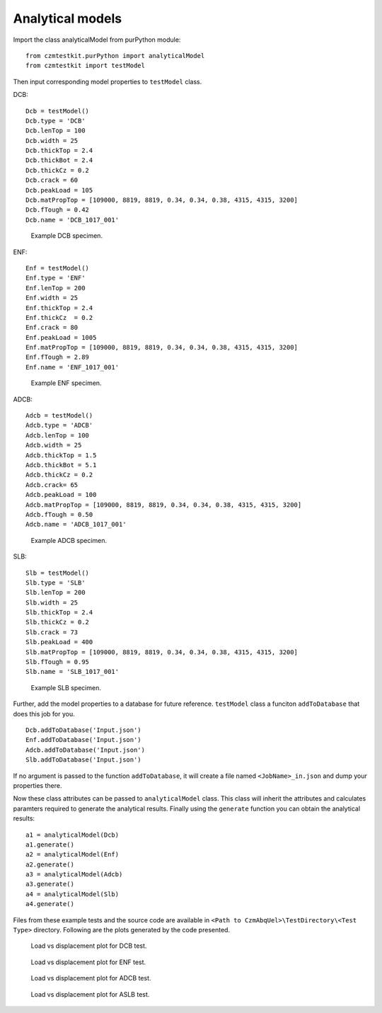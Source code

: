 Analytical models
===================

Import the class analyticalModel from purPython module::

    from czmtestkit.purPython import analyticalModel
    from czmtestkit import testModel

Then input corresponding model properties to ``testModel`` class.

DCB::

    Dcb = testModel()
    Dcb.type = 'DCB'
    Dcb.lenTop = 100
    Dcb.width = 25
    Dcb.thickTop = 2.4
    Dcb.thickBot = 2.4
    Dcb.thickCz = 0.2
    Dcb.crack = 60
    Dcb.peakLoad = 105
    Dcb.matPropTop = [109000, 8819, 8819, 0.34, 0.34, 0.38, 4315, 4315, 3200]
    Dcb.fTough = 0.42
    Dcb.name = 'DCB_1017_001'

.. figure:: DCB_Specimen.png
   :width: 50 %
   :alt: Example DCB specimen

   Example DCB specimen.

ENF::

    Enf = testModel()
    Enf.type = 'ENF'
    Enf.lenTop = 200
    Enf.width = 25
    Enf.thickTop = 2.4
    Enf.thickCz  = 0.2
    Enf.crack = 80
    Enf.peakLoad = 1005
    Enf.matPropTop = [109000, 8819, 8819, 0.34, 0.34, 0.38, 4315, 4315, 3200]
    Enf.fTough = 2.89
    Enf.name = 'ENF_1017_001'

.. figure:: DCB_Specimen.png
   :width: 50 %
   :alt: Example ENF specimen

   Example ENF specimen.

ADCB::

    Adcb = testModel()
    Adcb.type = 'ADCB'
    Adcb.lenTop = 100
    Adcb.width = 25
    Adcb.thickTop = 1.5
    Adcb.thickBot = 5.1
    Adcb.thickCz = 0.2
    Adcb.crack= 65
    Adcb.peakLoad = 100
    Adcb.matPropTop = [109000, 8819, 8819, 0.34, 0.34, 0.38, 4315, 4315, 3200]
    Adcb.fTough = 0.50
    Adcb.name = 'ADCB_1017_001'

.. figure:: ADCB_Specimen.png
   :width: 50 %
   :alt: Example ADCB specimen

   Example ADCB specimen.

SLB::

    Slb = testModel()
    Slb.type = 'SLB'
    Slb.lenTop = 200
    Slb.width = 25
    Slb.thickTop = 2.4
    Slb.thickCz = 0.2
    Slb.crack = 73
    Slb.peakLoad = 400
    Slb.matPropTop = [109000, 8819, 8819, 0.34, 0.34, 0.38, 4315, 4315, 3200]
    Slb.fTough = 0.95
    Slb.name = 'SLB_1017_001'

.. figure:: ASLB_Specimen.png
   :width: 50 %
   :alt: Example SLB specimen

   Example SLB specimen.

Further, add the model properties to a database for future reference. 
``testModel`` class a funciton ``addToDatabase`` that does this job for you. ::

    Dcb.addToDatabase('Input.json')
    Enf.addToDatabase('Input.json')
    Adcb.addToDatabase('Input.json')
    Slb.addToDatabase('Input.json')

If no argument is passed to the function ``addToDatabase``, it will create a file named ``<JobName>_in.json`` and dump your properties there.

Now these class attributes can be passed to ``analyticalModel`` class.
This class will inherit the attributes and calculates paramters required to generate the analytical results.
Finally using the ``generate`` function you can obtain the analytical results::

    a1 = analyticalModel(Dcb)
    a1.generate()
    a2 = analyticalModel(Enf)
    a2.generate()
    a3 = analyticalModel(Adcb)
    a3.generate()
    a4 = analyticalModel(Slb)
    a4.generate()

Files from these example tests and the source code are available in ``<Path to CzmAbqUel>\TestDirectory\<Test Type>`` directory.
Following are the plots generated by the code presented.

.. figure:: ../../../TestDirectory/Analytical/DCB_1017_001_Analytical.png
   :width: 50 %
   :alt: Load vs displacement plot for DCB test

   Load vs displacement plot for DCB test.

.. figure:: ../../../TestDirectory/Analytical/ENF_1017_001_Analytical.png
   :width: 50 %
   :alt: Load vs displacement plot for ENF test

   Load vs displacement plot for ENF test.

.. figure:: ../../../TestDirectory/Analytical/ADCB_1017_001_Analytical.png
   :width: 50 %
   :alt: Load vs displacement plot for ADCB test

   Load vs displacement plot for ADCB test.

.. figure:: ../../../TestDirectory/Analytical/SLB_1017_001_Analytical.png
   :width: 50 %
   :alt: Load vs displacement plot for ASLB test

   Load vs displacement plot for ASLB test.